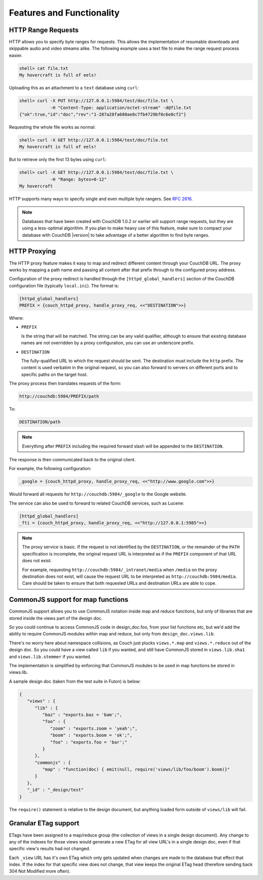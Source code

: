 ==========================
Features and Functionality
==========================

 

HTTP Range Requests
===================

HTTP allows you to specify byte ranges for requests. This allows the
implementation of resumable downloads and skippable audio and video
streams alike. The following example uses a text file to make the range
request process easier.

.. code-block:: bash

    shell> cat file.txt
    My hovercraft is full of eels!

Uploading this as an attachment to a ``text`` database using ``curl``:

.. code-block:: bash

    shell> curl -X PUT http://127.0.0.1:5984/test/doc/file.txt \
                -H "Content-Type: application/octet-stream" -d@file.txt
    {"ok":true,"id":"doc","rev":"1-287a28fa680ae0c7fb4729bf0c6e0cf2"}

Requesting the whole file works as normal:

.. code-block:: bash

    shell> curl -X GET http://127.0.0.1:5984/test/doc/file.txt
    My hovercraft is full of eels!

But to retrieve only the first 13 bytes using ``curl``:

.. code-block:: bash

    shell> curl -X GET http://127.0.0.1:5984/test/doc/file.txt \
                -H "Range: bytes=0-12"
    My hovercraft

HTTP supports many ways to specify single and even multiple byte
rangers. See `RFC 2616`_.

.. note::
   Databases that have been created with CouchDB 1.0.2 or earlier will
   support range requests, but they are using a less-optimal algorithm.
   If you plan to make heavy use of this feature, make sure to compact
   your database with CouchDB |version| to take advantage of a better
   algorithm to find byte ranges.

.. _proxying:

HTTP Proxying
=============

The HTTP proxy feature makes it easy to map and redirect different
content through your CouchDB URL. The proxy works by mapping a path name
and passing all content after that prefix through to the configured
proxy address.

Configuration of the proxy redirect is handled through the
``[httpd_global_handlers]`` section of the CouchDB configuration file
(typically ``local.ini``). The format is:

.. code-block:: ini

    [httpd_global_handlers]
    PREFIX = {couch_httpd_proxy, handle_proxy_req, <<"DESTINATION">>}

Where:

-  ``PREFIX``

   Is the string that will be matched. The string can be any valid
   qualifier, although to ensure that existing database names are not
   overridden by a proxy configuration, you can use an underscore
   prefix.

-  ``DESTINATION``

   The fully-qualified URL to which the request should be sent. The
   destination must include the ``http`` prefix. The content is used
   verbatim in the original request, so you can also forward to servers
   on different ports and to specific paths on the target host.

The proxy process then translates requests of the form:

.. code-block:: text

    http://couchdb:5984/PREFIX/path

To:

.. code-block:: text

    DESTINATION/path

.. note::
   Everything after ``PREFIX`` including the required forward slash
   will be appended to the ``DESTINATION``.

The response is then communicated back to the original client.

For example, the following configuration:

.. code-block:: ini

  _google = {couch_httpd_proxy, handle_proxy_req, <<"http://www.google.com">>}

Would forward all requests for ``http://couchdb:5984/_google`` to the
Google website.

The service can also be used to forward to related CouchDB services,
such as Lucene:

.. code-block:: ini

    [httpd_global_handlers]
    _fti = {couch_httpd_proxy, handle_proxy_req, <<"http://127.0.0.1:5985">>}

.. note::
   The proxy service is basic. If the request is not identified by the
   ``DESTINATION``, or the remainder of the ``PATH`` specification is
   incomplete, the original request URL is interpreted as if the
   ``PREFIX`` component of that URL does not exist.

   For example, requesting ``http://couchdb:5984/_intranet/media`` when
   ``/media`` on the proxy destination does not exist, will cause the
   request URL to be interpreted as ``http://couchdb:5984/media``. Care
   should be taken to ensure that both requested URLs and destination
   URLs are able to cope.

CommonJS support for map functions
==================================

CommonJS support allows you to use CommonJS notation inside map and
reduce functions, but only of libraries that are stored inside the views
part of the design doc.

So you could continue to access CommonJS code in design\_doc.foo, from
your list functions etc, but we'd add the ability to require CommonJS
modules within map and reduce, but only from ``design_doc.views.lib``.

There's no worry here about namespace collisions, as Couch just plucks
``views.*.map`` and ``views.*.reduce`` out of the design doc. So you
could have a view called ``lib`` if you wanted, and still have CommonJS
stored in ``views.lib.sha1`` and ``views.lib.stemmer`` if you wanted.

The implementation is simplified by enforcing that CommonJS modules to
be used in map functions be stored in views.lib.

A sample design doc (taken from the test suite in Futon) is below:

.. code-block:: javascript

    {
       "views" : {
          "lib" : {
             "baz" : "exports.baz = 'bam';",
             "foo" : {
                "zoom" : "exports.zoom = 'yeah';",
                "boom" : "exports.boom = 'ok';",
                "foo" : "exports.foo = 'bar';"
             }
          },
          "commonjs" : {
             "map" : "function(doc) { emit(null, require('views/lib/foo/boom').boom)}"
          }
       },
       "_id" : "_design/test"
    }

The ``require()`` statement is relative to the design document, but
anything loaded form outside of ``views/lib`` will fail.

Granular ETag support
=====================

ETags have been assigned to a map/reduce group (the collection of views
in a single design document). Any change to any of the indexes for those
views would generate a new ETag for all view URL's in a single design
doc, even if that specific view's results had not changed.

Each ``_view`` URL has it's own ETag which only gets
updated when changes are made to the database that effect that index. If
the index for that specific view does not change, that view keeps the
original ETag head (therefore sending back 304 Not Modified more often).

.. _RFC 2616: http://tools.ietf.org/html/rfc2616#section-14.27

